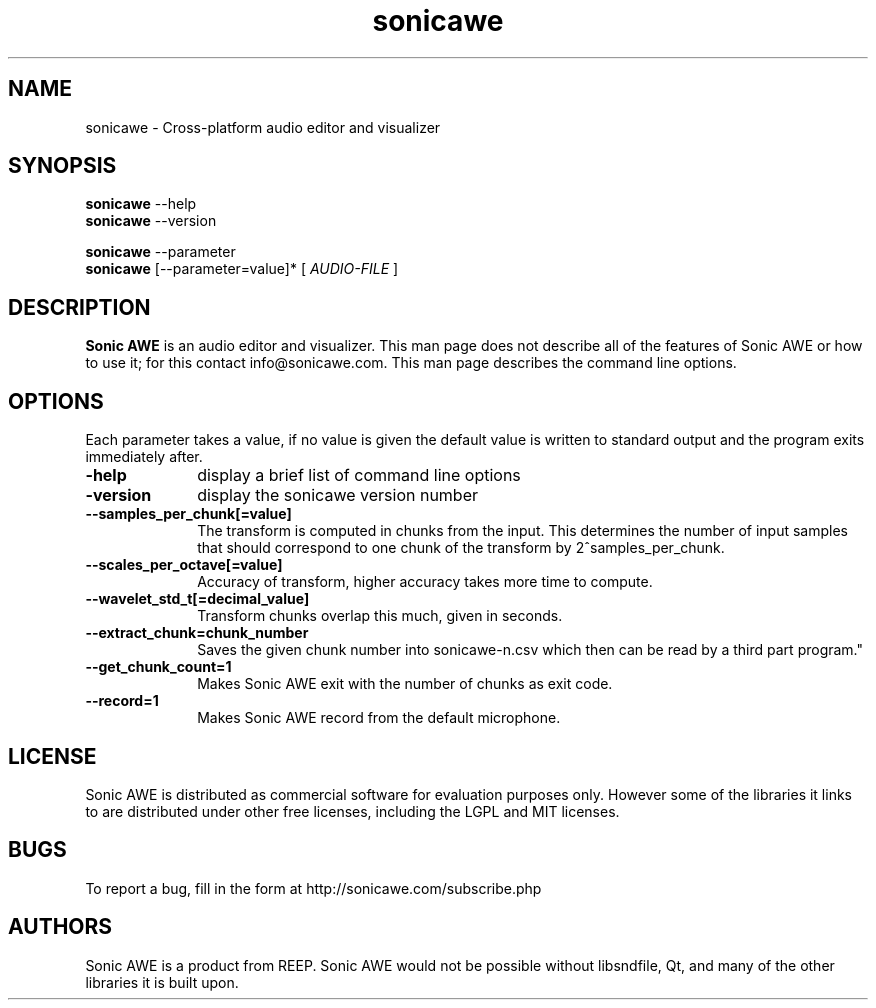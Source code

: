 .\" Process this file with
.\" groff -man -Tascii sonicawe.1
.\"
.TH sonicawe 1
.SH NAME
sonicawe \- Cross-platform audio editor and visualizer
.SH SYNOPSIS
.B sonicawe
\--help
.br
.B sonicawe
\--version
.br

.B sonicawe
\--parameter
.br
.B sonicawe
[\--parameter=value]* [
.I AUDIO-FILE
]
.B 
.SH DESCRIPTION
.B Sonic AWE
is an audio editor and visualizer.  This man page does not
describe all of the features of Sonic AWE or how to use
it; for this contact info@sonicawe.com.  This man page 
describes the command line options.

.SH OPTIONS
Each parameter takes a value, if no value is given the default value is
written to standard output and the program exits immediately after.
.TP 10
\fB\-help\fR
display a brief list of command line options
.TP 10
\fB\-version\fR
display the sonicawe version number
.TP 10
\fB\--samples_per_chunk[=value]\fR
The transform is computed in chunks from the input. This determines the number of input samples that
should correspond to one chunk of the transform by 2^samples_per_chunk.
.TP 10
\fB\--scales_per_octave[=value]\fR
Accuracy of transform, higher accuracy takes more time to compute.
.TP 10
\fB\--wavelet_std_t[=decimal_value]\fR
Transform chunks overlap this much, given in seconds.
.TP 10
\fB\--extract_chunk=chunk_number\fR
Saves the given chunk number into sonicawe-n.csv which then can be read by a third part program."
.TP 10
\fB\--get_chunk_count=1\fR
Makes Sonic AWE exit with the number of chunks as exit code.
.TP 10
\fB\--record=1\fR
Makes Sonic AWE record from the default microphone.

.SH LICENSE

Sonic AWE is distributed as commercial software for evaluation purposes only.
However some of the libraries it links to are distributed under other free licenses, including the
LGPL and MIT licenses.

.SH BUGS

To report a bug, fill in the form at http://sonicawe.com/subscribe.php

.SH AUTHORS
Sonic AWE is a product from REEP. Sonic AWE would not
be possible without libsndfile, Qt, and many of
the other libraries it is built upon.  

.\" arch-tag: e07678ca-81e0-4147-997c-18a80f6fb8d1

